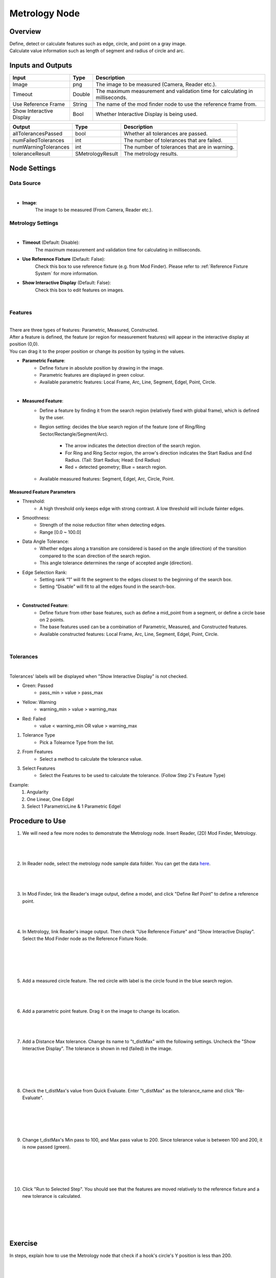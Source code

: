 Metrology Node
==================
Overview
-------------------
| Define, detect or calculate features such as edge, circle, and point on a gray image.
| Calculate value information such as length of segment and radius of circle and arc. 

.. image:: images/Metrology/metrology_overview_1.png
	:align: center
	:scale: 120%

.. image:: images/Metrology/metrology_overview_2.png
	:align: center

Inputs and Outputs
-------------------

+----------------------------------------+-------------------------------+---------------------------------------------------------------------------------+
| Input                                  | Type                          | Description                                                                     |
+========================================+===============================+=================================================================================+
| Image                                  | png                           | The image to be measured (Camera, Reader etc.).                                 |
+----------------------------------------+-------------------------------+---------------------------------------------------------------------------------+
| Timeout                                | Double                        | The maximum measurement and validation time for calculating in milliseconds.    |
+----------------------------------------+-------------------------------+---------------------------------------------------------------------------------+
| Use Reference Frame                    | String                        | The name of the mod finder node to use the reference frame from.                |
+----------------------------------------+-------------------------------+---------------------------------------------------------------------------------+
| Show Interactive Display               | Bool                          | Whether Interactive Display is being used.                                      |
+----------------------------------------+-------------------------------+---------------------------------------------------------------------------------+

+-------------------------+-------------------+------------------------------------------------------------------------+
| Output                  | Type              | Description                                                            |
+=========================+===================+========================================================================+
| allTolerancesPassed     | bool              | Whether all tolerances are passed.                                     |
+-------------------------+-------------------+------------------------------------------------------------------------+
| numFailedTolerances     | int               | The number of tolerances that are failed.                              |
+-------------------------+-------------------+------------------------------------------------------------------------+
| numWarningTolerances    | int               | The number of tolerances that are in warning.                          |
+-------------------------+-------------------+------------------------------------------------------------------------+
| toleranceResult         | SMetrologyResult  | The metrology results.                                                 |
+-------------------------+-------------------+------------------------------------------------------------------------+

Node Settings
-------------------

Data Source
~~~~~~~~~~~~~~~~~~~~~~~~~~~~

.. image:: images/Metrology/metrology_node_settings_data_source.png
	:align: center

|

- **Image**: 
	The image to be measured (From Camera, Reader etc.).

Metrology Settings
~~~~~~~~~~~~~~~~~~~~~~~~~~~~

.. image:: images/Metrology/metrology_node_settings_metrology_settings.png
	:align: center

|

- **Timeout** (Default: Disable):
	The maximum measurement and validation time for calculating in milliseconds.

- **Use Reference Fixture** (Default: False):
	Check this box to use reference fixture (e.g. from Mod Finder).
	Please refer to :ref:`Reference Fixture System` for more information.

- **Show Interactive Display** (Default: False):
	Check this box to edit features on images.

|

Features
~~~~~~~~~~~~~~~~~~~~~~~~~~~~

.. image:: images/Metrology/metrology_node_settings_features.png
	:align: center

|

| There are three types of features: Parametric, Measured, Constructed.
| After a feature is defined, the feature (or region for measurement features) will appear in the interactive display at position (0,0).
| You can drag it to the proper position or change its position by typing in the values. 

- **Parametric Feature**: 
    - Define fixture in absolute position by drawing in the image. 
    - Parametric features are displayed in green colour.
    - Available parametric features: Local Frame, Arc, Line, Segment, Edgel, Point, Circle.

.. image:: images/Metrology/metrology_node_settings_parametric_features.png
	:align: center

|

- **Measured Feature**:
    - Define a feature by finding it from the search region (relatively fixed with global frame), which is defined by the user.
    - Region setting: decides the blue search region of the feature (one of Ring/Ring Sector/Rectangle/Segment/Arc).
	
        - The arrow indicates the detection direction of the search region.
        - For Ring and Ring Sector region, the arrow's direction indicates the Start Radius and End Radius. (Tail: Start Radius; Head: End Radius)
        - Red = detected geometry; Blue = search region.
    - Available measured features: Segment, Edgel, Arc, Circle, Point.

Measured Feature Parameters
`````````````````````````````
- Threshold:
    - A high threshold only keeps edge with strong contrast. A low threshold will include fainter edges.

- Smoothness:
    - Strength of the noise reduction filter when detecting edges.
    - Range [0.0 ~ 100.0]

- Data Angle Tolerance:
    - Whether edges along a transition are considered is based on the angle (direction) of the transition compared to the scan direction of the search region. 
    - This angle tolerance determines the range of accepted angle (direction).

- Edge Selection Rank:
    - Setting rank “1” will fit the segment to the edges closest to the beginning of the search box. 
    - Setting “Disable” will fit to all the edges found in the search-box.

.. image:: images/Metrology/metrology_node_settings_measured_features.png
	:align: center

|

- **Constructed Feature**: 
	- Define fixture from other base features, such as define a mid_point from a segment, or define a circle base on 2 points.
	- The base features used can be a combination of Parametric, Measured, and Constructed features.
	- Available constructed features: Local Frame, Arc, Line, Segment, Edgel, Point, Circle.

.. image:: images/Metrology/metrology_node_settings_constructed_features.png
	:align: center

|
	
Tolerances
~~~~~~~~~~~~~~~~~~~~~~~~~~~~

.. image:: images/Metrology/metrology_node_settings_tolerances.png
	:align: center

|

Tolerances' labels will be displayed when "Show Interactive Display" is not checked. 

- Green: Passed
	- pass_min > value > pass_max
- Yellow: Warning
	- warning_min > value > warning_max
- Red: Failed
	- value < warning_min OR value > warning_max

1. Tolerance Type
	- Pick a Tolearnce Type from the list.
2. From Features
	- Select a method to calculate the tolerance value.
3. Select Features
	- Select the Features to be used to calculate the tolerance. (Follow Step 2's Feature Type)

Example:
	1. Angularity
	2. One Linear, One Edgel
	3. Select 1 ParametricLine & 1 Parametric Edgel

Procedure to Use
-------------------

1. We will need a few more nodes to demonstrate the Metrology node. Insert Reader, (2D) Mod Finder, Metrology.
    .. image:: images/Metrology/metrology_procedure_1_1.png
       :align: center

|

    .. image:: images/Metrology/metrology_procedure_1_2.png
       :align: center

|

2. In Reader node, select the metrology node sample data folder. You can get the data `here <https://daoairobotics-my.sharepoint.com/personal/contact_daoairobotics_onmicrosoft_com/_layouts/15/onedrive.aspx?id=%2Fpersonal%2Fcontact%5Fdaoairobotics%5Fonmicrosoft%5Fcom%2FDocuments%2FPersonal%5FLog%2FHewei%2Fmetrology%20node%20sample%20data%2Ezip&parent=%2Fpersonal%2Fcontact%5Fdaoairobotics%5Fonmicrosoft%5Fcom%2FDocuments%2FPersonal%5FLog%2FHewei&ga=1>`_.
    .. image:: images/Metrology/metrology_procedure_2_1.png
       :align: center

|

    .. image:: images/Metrology/metrology_procedure_2_2.png
       :align: center

|

3. In Mod Finder, link the Reader's image output, define a model, and click "Define Ref Point" to define a reference point.
    .. image:: images/Metrology/metrology_procedure_3_1.png
       :align: center

|

    .. image:: images/Metrology/metrology_procedure_3_2.png
       :align: center

|

4. In Metrology, link Reader's image output. Then check "Use Reference Fixture" and "Show Interactive Display". Select the Mod Finder node as the Reference Fixture Node.
    .. image:: images/Metrology/metrology_procedure_4_1.png
       :align: center

|

    .. image:: images/Metrology/metrology_procedure_4_2.png
       :align: center

|

    .. image:: images/Metrology/metrology_procedure_4_3.png
       :align: center

|

5. Add a measured circle feature. The red circle with label is the circle found in the blue search region.
    .. image:: images/Metrology/metrology_procedure_5_1.png
       :align: center

|

    .. image:: images/Metrology/metrology_procedure_5_2.png
       :align: center

|

6. Add a parametric point feature. Drag it on the image to change its location.
    .. image:: images/Metrology/metrology_procedure_6_1.png
       :align: center

|

    .. image:: images/Metrology/metrology_procedure_6_2.png
       :align: center

|

7. Add a Distance Max tolerance. Change its name to "t_distMax" with the following settings. Uncheck the "Show Interactive Display". The tolerance is shown in red (failed) in the image.
    .. image:: images/Metrology/metrology_procedure_7_1.png
       :align: center

|

    .. image:: images/Metrology/metrology_procedure_7_2.png
       :align: center

|

    .. image:: images/Metrology/metrology_procedure_7_3.png
       :align: center

|

8. Check the t_distMax's value from Quick Evaluate. Enter "t_distMax" as the tolerance_name and click "Re-Evaluate".
    .. image:: images/Metrology/metrology_procedure_8_1.png
       :align: center

|

    .. image:: images/Metrology/metrology_procedure_8_2.png
       :align: center

|

    .. image:: images/Metrology/metrology_procedure_8_3.png
       :align: center

|

9. Change t_distMax's Min pass to 100, and Max pass value to 200. Since tolerance value is between 100 and 200, it is now passed (green).
    .. image:: images/Metrology/metrology_procedure_9_1.png
       :align: center

|

    .. image:: images/Metrology/metrology_procedure_9_2.png
       :align: center

|

    .. image:: images/Metrology/metrology_procedure_9_3.png
       :align: center

|

10. Click "Run to Selected Step". You should see that the features are moved relatively to the reference fixture and a new tolerance is calculated.
     .. image:: images/Metrology/metrology_procedure_10_1.png
        :align: center

|

     .. image:: images/Metrology/metrology_procedure_10_2.png
        :align: center

|

     .. image:: images/Metrology/metrology_procedure_10_3.png
        :align: center

|

Exercise
--------------------------------------
In steps, explain how to use the Metrology node that check if a hook's circle's Y position is less than 200.

|
|
|
|
|
|
|
|
|
|
|
|
|
|
|

Answers for Exercise
--------------------------------------

1. Insert a Reader node and Metrology node. Link a hook image in Reader, and in Metrology link the image input to Reader's image output. (Refer to Procedure to Use section for detailed steps)
     .. image:: images/Metrology/metrology_exercise_add_nodes.png
        :align: center

|

2. Add a parametric local frame at the position (0,0).
    .. image:: images/Metrology/metrology_exercise_add_local_frame.png
       :align: center

|

3. Add a measured circle.
    .. image:: images/Metrology/metrology_exercise_add_circle.png
       :align: center

|

4. Add a tolerance ("t1") with the Position Y Tolerance Type.
    .. image:: images/Metrology/metrology_exercise_add_tolerance.png
       :align: center

|

5. Change t1's max pass to 200.
    .. image:: images/Metrology/metrology_exercise_edit_tolerance.png
       :align: center

|

6. Disable "Show Interactive Display" and run the node. The tolerance is failed.
    .. image:: images/Metrology/metrology_exercise_fail_tolerance.png
       :align: center

|

7. Evaluate the tolerance value from Quick Evaluate. 334.48 > 200, hence it fails the tolerance.
    .. image:: images/Metrology/metrology_exercise_evaluate_tolerance.png
       :align: center

|
